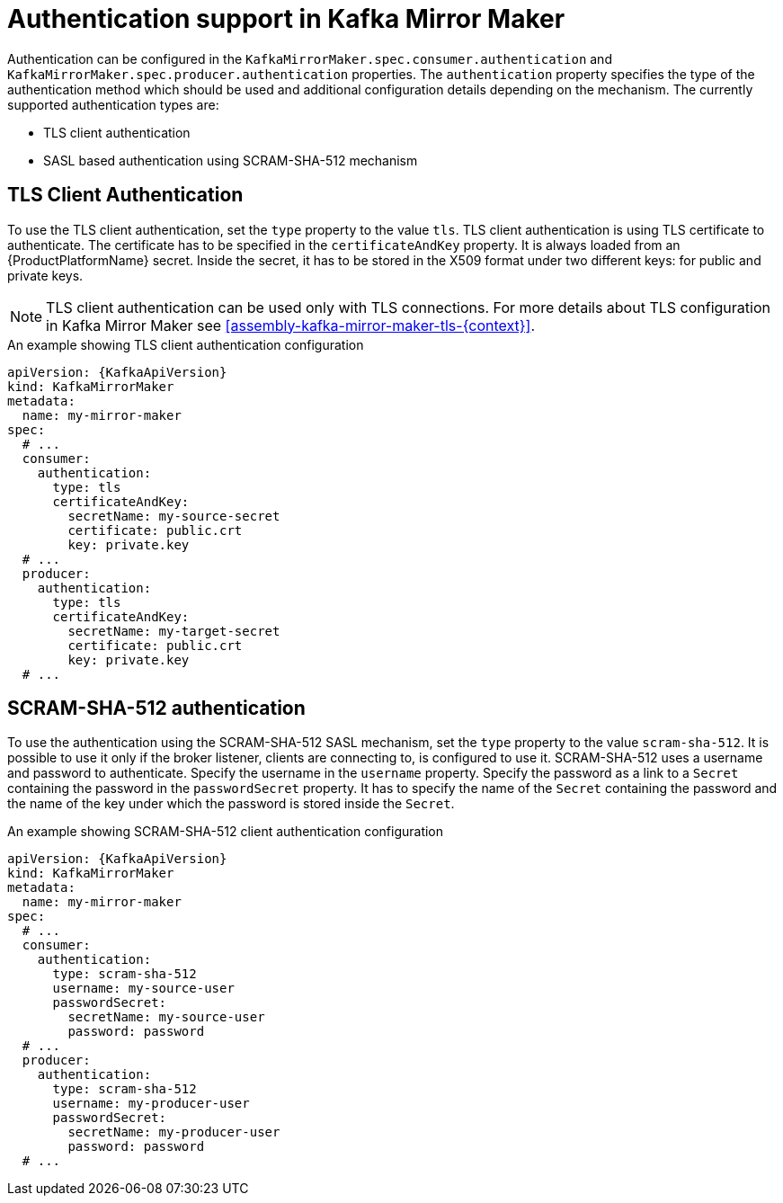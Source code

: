 // Module included in the following assemblies:
//
// assembly-kafka-mirror-maker-authentication.adoc

[id='con-kafka-mirror-maker-authentication{context}']
= Authentication support in Kafka Mirror Maker

Authentication can be configured in the `KafkaMirrorMaker.spec.consumer.authentication` and `KafkaMirrorMaker.spec.producer.authentication` properties.
The `authentication` property specifies the type of the authentication method which should be used and additional configuration details depending on the mechanism.
The currently supported authentication types are:

* TLS client authentication
* SASL based authentication using SCRAM-SHA-512 mechanism


== TLS Client Authentication

To use the TLS client authentication, set the `type` property to the value `tls`.
TLS client authentication is using TLS certificate to authenticate.
The certificate has to be specified in the `certificateAndKey` property.
It is always loaded from an {ProductPlatformName} secret.
Inside the secret, it has to be stored in the X509 format under two different keys: for public and private keys.

NOTE: TLS client authentication can be used only with TLS connections.
For more details about TLS configuration in Kafka Mirror Maker see xref:assembly-kafka-mirror-maker-tls-{context}[].

.An example showing TLS client authentication configuration
[source,yaml,subs=attributes+]
----
apiVersion: {KafkaApiVersion}
kind: KafkaMirrorMaker
metadata:
  name: my-mirror-maker
spec:
  # ...
  consumer:
    authentication:
      type: tls
      certificateAndKey:
        secretName: my-source-secret
        certificate: public.crt
        key: private.key
  # ...
  producer:
    authentication:
      type: tls
      certificateAndKey:
        secretName: my-target-secret
        certificate: public.crt
        key: private.key
  # ...
----

== SCRAM-SHA-512 authentication

To use the authentication using the SCRAM-SHA-512 SASL mechanism, set the `type` property to the value `scram-sha-512`.
It is possible to use it only if the broker listener, clients are connecting to, is configured to use it.
SCRAM-SHA-512 uses a username and password to authenticate.
Specify the username in the `username` property.
Specify the password as a link to a `Secret` containing the password in the `passwordSecret` property.
It has to specify the name of the `Secret` containing the password and the name of the key under which the password is stored inside the `Secret`.

.An example showing SCRAM-SHA-512 client authentication configuration
[source,yaml,subs=attributes+]
----
apiVersion: {KafkaApiVersion}
kind: KafkaMirrorMaker
metadata:
  name: my-mirror-maker
spec:
  # ...
  consumer:
    authentication:
      type: scram-sha-512
      username: my-source-user
      passwordSecret:
        secretName: my-source-user
        password: password
  # ...
  producer:
    authentication:
      type: scram-sha-512
      username: my-producer-user
      passwordSecret:
        secretName: my-producer-user
        password: password
  # ...
----